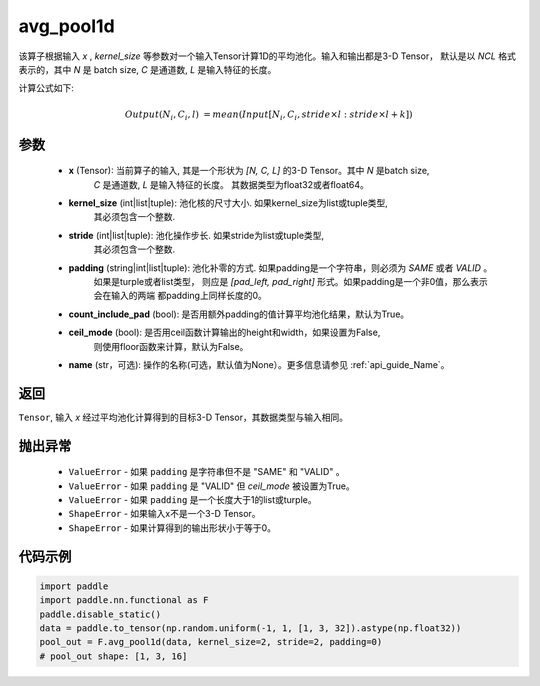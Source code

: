 avg_pool1d
-------------------------------

.. py:function:: paddle.nn.functional.avg_pool1d(x, kernel_size, stride=None, padding=0, count_include_pad=True, ceil_mode=False, name=None)

该算子根据输入 `x` , `kernel_size` 等参数对一个输入Tensor计算1D的平均池化。输入和输出都是3-D Tensor，
默认是以 `NCL` 格式表示的，其中 `N` 是 batch size, `C` 是通道数, `L` 是输入特征的长度。

计算公式如下:

..  math::

    Output(N_i, C_i, l) &= mean(Input[N_i, C_i, stride \times l:stride \times l+k])

参数
:::::::::
    - **x** (Tensor): 当前算子的输入, 其是一个形状为 `[N, C, L]` 的3-D Tensor。其中 `N` 是batch size,
        `C` 是通道数, `L` 是输入特征的长度。 其数据类型为float32或者float64。
    - **kernel_size** (int|list|tuple): 池化核的尺寸大小. 如果kernel_size为list或tuple类型,
        其必须包含一个整数.
    - **stride** (int|list|tuple): 池化操作步长. 如果stride为list或tuple类型,
        其必须包含一个整数.
    - **padding** (string|int|list|tuple): 池化补零的方式. 如果padding是一个字符串，则必须为 `SAME` 或者 `VALID` 。
        如果是turple或者list类型， 则应是 `[pad_left, pad_right]` 形式。如果padding是一个非0值，那么表示会在输入的两端
        都padding上同样长度的0。
    - **count_include_pad** (bool): 是否用额外padding的值计算平均池化结果，默认为True。
    - **ceil_mode** (bool): 是否用ceil函数计算输出的height和width，如果设置为False,
        则使用floor函数来计算，默认为False。
    - **name** (str，可选): 操作的名称(可选，默认值为None）。更多信息请参见 :ref:`api_guide_Name`。


返回
:::::::::
``Tensor``, 输入 `x` 经过平均池化计算得到的目标3-D Tensor，其数据类型与输入相同。

抛出异常
:::::::::
    - ``ValueError`` - 如果 ``padding`` 是字符串但不是 "SAME" 和 "VALID" 。
    - ``ValueError`` - 如果 ``padding`` 是 "VALID" 但 `ceil_mode` 被设置为True。
    - ``ValueError`` - 如果 ``padding`` 是一个长度大于1的list或turple。
    - ``ShapeError`` - 如果输入x不是一个3-D Tensor。
    - ``ShapeError`` - 如果计算得到的输出形状小于等于0。



代码示例
:::::::::

.. code-block:: python

        import paddle
        import paddle.nn.functional as F
        paddle.disable_static()
        data = paddle.to_tensor(np.random.uniform(-1, 1, [1, 3, 32]).astype(np.float32))
        pool_out = F.avg_pool1d(data, kernel_size=2, stride=2, padding=0)
        # pool_out shape: [1, 3, 16]
